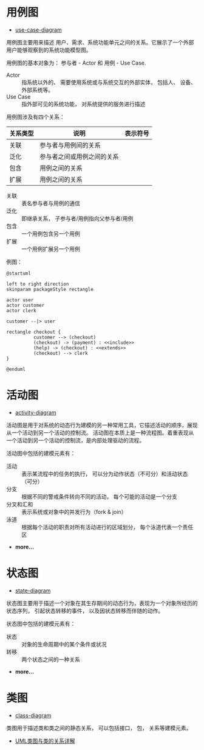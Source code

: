 * 用例图
  + [[http://plantuml.com/use-case-diagram][use-case-diagram]]

  用例图主要用来描述 用户、需求、系统功能单元之间的关系。它展示了一个外部用户能够观察到的系统功能模型图。

  用例图的基本对象为： 参与者 - Actor 和 用例 - Use Case.

  + Actor :: 指系统以外的、 需要使用系统或与系统交互的外部实体， 包括人、 设备、 外部系统等。
  + Use Case :: 指外部可见的系统功能， 对系统提供的服务进行描述

  用例图涉及有四个关系：
  |----------+----------------------------+--------------------------------------------------------------|
  | 关系类型 | 说明                       | 表示符号                                                     |
  |----------+----------------------------+--------------------------------------------------------------|
  | 关联     | 参与者与用例间的关系       | [[http://hi.csdn.net/attachment/201104/28/0_13039758665KY7.gif]] |
  | 泛化     | 参与者之间或用例之间的关系 | [[http://hi.csdn.net/attachment/201104/28/0_13039758712wU5.gif]] |
  | 包含     | 用例之间的关系             | [[http://hi.csdn.net/attachment/201104/28/0_1303975880lTR8.gif]] |
  | 扩展     | 用例之间的关系             | [[http://hi.csdn.net/attachment/201104/28/0_1303975885JDRi.gif]] |
  |----------+----------------------------+--------------------------------------------------------------|

  + 关联 :: 表名参与者与用例的通信
  + 泛化 :: 即继承关系， 子参与者/用例指向父参与者/用例
  + 包含 :: 一个用例包含另一个用例
  + 扩展 :: 一个用例扩展另一个用例

  例图：
  #+BEGIN_SRC plantuml :file img/use-case.png :cmdline -charset utf-8
    @startuml

    left to right direction
    skinparam packageStyle rectangle

    actor user
    actor customer
    actor clerk

    customer --|> user

    rectangle checkout {
              customer --> (checkout)
              (checkout) -> (payment) : <<include>>
              (help) -> (checkout) : <<extends>>
              (checkout) --> clerk
    }

    @enduml
  #+END_SRC

  #+RESULTS:
  [[file:img/use-case.png]]

* 活动图
  + [[http://plantuml.com/activity-diagram-beta][activity-diagram]]

  活动图是用于对系统的动态行为建模的另一种常用工具，它描述活动的顺序，展现从一个活动到另一个活动的控制流。
  活动图在本质上是一种流程图。着重表现从一个活动到另一个活动的控制流，是内部处理驱动的流程。

  活动图中包括的建模元素有：
  + 活动 :: 表示某流程中的任务的执行， 可以分为动作状态（不可分）和活动状态（可分）
  + 分支 :: 根据不同的警戒条件转向不同的活动， 每个可能的活动是一个分支
  + 分叉和汇和 :: 表示系统或对象中的并发行为（fork & join） 
  + 泳道 :: 根据每个活动的职责对所有活动进行的区域划分， 每个泳道代表一个责任区
  + *more...*

* 状态图
  + [[http://plantuml.com/state-diagram][state-diagram]]
 
  状态图主要用于描述一个对象在其生存期间的动态行为，表现为一个对象所经历的状态序列，
  引起状态转移的事件， 以及因状态转移而伴随的动作。

  状态图中包括的建模元素有：
  + 状态 :: 对象的生命周期中的某个条件或状况
  + 转移 :: 两个状态之间的一种关系
  + *more...* 
 
* 类图 
  + [[http://plantuml.com/class-diagram][class-diagram]]

  类图用于描述类和类之间的静态关系， 可以包括接口， 包， 关系等建模元素。

  + [[http://www.uml.org.cn/oobject/201104212.asp][UML类图与类的关系详解]]

